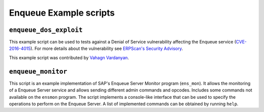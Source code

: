 .. Enqueue example scripts

Enqueue Example scripts
=======================

``enqueue_dos_exploit``
-----------------------

This example script can be used to tests against a Denial of Service vulnerability affecting
the Enqueue service (`CVE-2016-4015 <https://cve.mitre.org/cgi-bin/cvename.cgi?name=2016-4015>`_).
For more details about the vulnerability see
`ERPScan's Security Advisory <https://erpscan.com/advisories/erpscan-16-019-sap-netweaver-enqueue-server-dos-vulnerability/>`_.

This example script was contributed by `Vahagn Vardanyan <https://github.com/vah13>`_.

``enqueue_monitor``
-------------------

This script is an example implementation of SAP's Enqueue Server Monitor program (``ens_mon``).
It allows the monitoring of a Enqueue Server service and allows sending different admin commands
and opcodes. Includes some commands not available on the ``ensmon`` program. The script implements
a console-like interface that can be used to specify the operations to perform on the Enqueue
Server. A list of implemented commands can be obtained by running ``help``.

